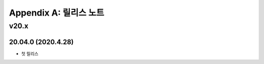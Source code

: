 .. _release:

Appendix A: 릴리스 노트
***********************

v20.x
====================================

20.04.0 (2020.4.28)
----------------------------

- 첫 릴리스
